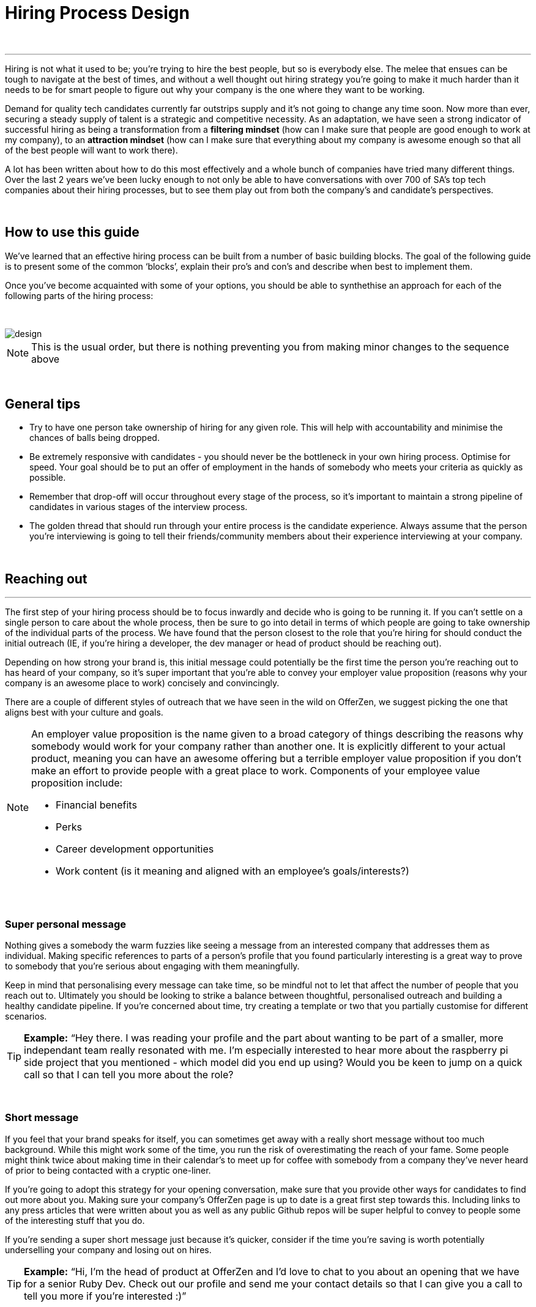 = Hiring Process Design

{nbsp} +

'''

Hiring is not what it used to be; you’re trying to hire the best people, but so is everybody else. The melee that ensues can be tough to navigate at the best of times, and without a well thought out hiring strategy you’re going to make it much harder than it needs to be for smart people to figure out why your company is the one where they want to be working.

Demand for quality tech candidates currently far outstrips supply and it’s not going to change any time soon. Now more than ever, securing a steady supply of talent is a strategic and competitive necessity. As an adaptation, we have seen a strong indicator of successful hiring as being a transformation from a *filtering mindset* (how can I make sure that people are good enough to work at my company), to an *attraction mindset* (how can I make sure that everything about my company is awesome enough so that all of the best people will want to work there).

A lot has been written about how to do this most effectively and a whole bunch of companies have tried many different things. Over the last 2 years we’ve been lucky enough to not only be able to have conversations with over 700 of SA’s top tech companies about their hiring processes, but to see them play out from both the company’s and candidate’s perspectives.

{nbsp} +

== How to use this guide

We’ve learned that an effective hiring process can be built from a number of basic building blocks. The goal of the following guide is to present some of the common ‘blocks’, explain their pro’s and con’s and describe when best to implement them.

Once you’ve become acquainted with some of your options, you should be able to synthethise an approach for each of the following parts of the hiring process:

{nbsp} +

image::design.png[]

NOTE: This is the usual order, but there is nothing preventing you from making minor changes to the sequence above

{nbsp} +

== General tips

* Try to have one person take ownership of hiring for any given role. This will help with accountability and minimise the chances of balls being dropped.
* Be extremely responsive with candidates - you should never be the bottleneck in your own hiring process.
Optimise for speed. Your goal should be to put an offer of employment in the hands of somebody who meets your criteria as quickly as possible.
* Remember that drop-off will occur throughout every stage of the process, so it’s important to maintain a strong pipeline of candidates in various stages of the interview process.
* The golden thread that should run through your entire process is the candidate experience. Always assume that the person you’re interviewing is going to tell their friends/community members about their experience interviewing at your company.

{nbsp} +

== Reaching out

'''

The first step of your hiring process should be to focus inwardly and decide who is going to be running it. If you can’t settle on a single person to care about the whole process, then be sure to go into detail in terms of which people are going to take ownership of the individual parts of the process. We have found that the person closest to the role that you’re hiring for should conduct the initial outreach (IE, if you’re hiring a developer, the dev manager or head of product should be reaching out).

Depending on how strong your brand is, this initial message could potentially be the first time the person you’re reaching out to has heard of your company, so it’s super important that you’re able to convey your employer value proposition (reasons why your company is an awesome place to work) concisely and convincingly.

There are a couple of different styles of outreach that we have seen in the wild on OfferZen, we suggest picking the one that aligns best with your culture and goals.

[NOTE]
====
An employer value proposition is the name given to a broad category of things describing the reasons why somebody would work for your company rather than another one. It is explicitly different to your actual product, meaning you can have an awesome offering but a terrible employer value proposition if you don’t make an effort to provide people with a great place to work. Components of your employee value proposition include:

* Financial benefits
* Perks
* Career development opportunities
* Work content (is it meaning and aligned with an employee’s goals/interests?)
====

{nbsp} +

=== Super personal message

Nothing gives a somebody the warm fuzzies like seeing a message from an interested company that addresses them as individual. Making specific references to parts of a person’s profile that you found particularly interesting is a great way to prove to somebody that you’re serious about engaging with them meaningfully.

Keep in mind that personalising every message can take time, so be mindful not to let that affect the number of people that you reach out to. Ultimately you should be looking to strike a balance between thoughtful, personalised outreach and building a healthy candidate pipeline. If you’re concerned about time, try creating a template or two that you partially customise for different scenarios.

TIP: *Example:* “Hey there. I was reading your profile and the part about wanting to be part of a smaller, more independant team really resonated with me. I’m especially interested to hear more about the raspberry pi side project that you mentioned - which model did you end up using? Would you be keen to jump on a quick call so that I can tell you more about the role?

{nbsp} +

=== Short message

If you feel that your brand speaks for itself, you can sometimes get away with a really short message without too much background. While this might work some of the time, you run the risk of overestimating the reach of your fame. Some people might think twice about making time in their calendar’s to meet up for coffee with somebody from a company they’ve never heard of prior to being contacted with a cryptic one-liner.

If you’re going to adopt this strategy for your opening conversation, make sure that you provide other ways for candidates to find out more about you. Making sure your company’s OfferZen page is up to date is a great first step towards this. Including links to any press articles that were written about you as well as any public Github repos will be super helpful to convey to people some of the interesting stuff that you do.

If you’re sending a super short message just because it’s quicker, consider if the time you’re saving is worth potentially underselling your company and losing out on hires.

TIP: *Example:* “Hi, I’m the head of product at OfferZen and I’d love to chat to you about an opening that we have for a senior Ruby Dev. Check out our profile and send me your contact details so that I can give you a call to tell you more if you’re interested :)”

{nbsp} +

=== Long message

Your company does a lot of cool stuff and you want to tell people about all of it, in detail. While there’s nothing inherently wrong with being radically transparent about everything you do from the very beginning, it’s important that this doesn’t take the form of an impenetrable wall of text.

Introductions like these can be particularly effective if you think that it’s unlikely that people will have heard of your company before or if you’re concerned that your company ‘isn’t sexy enough’. Most people are primarily interested in having the opportunity to solve interesting problems with an awesome team; selling that you’re able to provide this to somebody as early on in the process as possible can be a great way to get buy-in for the rest of the hiring process.

Similar to a highly personalised message, these longer messages can take time to put together. To make it quicker it can be helpful to create one or two really high quality messages to use as templates that you can adapt to specific conversations where appropriate.

TIP: *Example:* “Hi there, we’re in the process of rebuilding our existing e-commerce platform and think that you would be a great addition to our team. A lot of the work that my team does isn’t public facing, but we’re doing plenty of interesting things behind the scenes. We’re working on rebuilding our backend using Clojure and are looking for people who are interested in learning more about functional programming in general as this is the direction that we’re looking to take going forward. We’ve received a lot of funding recently and are looking to build a world class team, product and work environment. If you’re interested in finding out more, please respond with your contact number and email address so that I can set up some time for us to chat.”

{nbsp} +

== Initial conversation

'''

Good news; they like you, or at least they’re interesting in talking to you to find out more about what you do. At this point, all you probably know about the candidate so far is what you’ve read on their profile, and their knowledge about you is probably derived entirely from a combination of your website and OfferZen profile, which is usually not quite the full story.

How you approach this part of the hiring process will fall somewhere on a spectrum, with you trying to filter out people who ‘aren’t good enough’ on one end and ‘convincing people that your company is the best’ on the other.

If you consider this in the broader context of tech hiring in its current state, it should be obvious that your goal ought to be trying to adopt more of a selling mindset. There are potentially a host of other competing organisations all trying to tap into the same talent pool as you are and if you’re not making an effort to convince candidates why they should choose to work with you, you’ll quickly start losing out to companies who are.

Your goal at this point in the hiring process should be to maximise knowledge on both sides of the table; candidates should know as much about the work that you do, and you need to know as much as you can about them so as to be able to figure out whether or not they’ll be able to make an impact in your team.

NOTE: When considering how to structure your initial conversations with people, the medium is an important factor. A face to face discussion should always be first prize, but keep in mind that it can be tough for somebody to find time to do this. Always offer to meet somebody at a location that is most convenient for them, even if it entails a bit of a drive (remember that your selection efforts up until now should mean that you think that this person is at least solid enough to warrant this kind of effort).

{nbsp} +

=== Screening call

This kind of conversation typically revolves around extracting as much information from a candidate as possible with the goal of being able to qualify whether or not they should be allowed to proceed to the next stage of the interview process. The types of questions asked during this kind of interaction will usually be focussed around the candidate’s educational background, their past work experience and filling in any gaps that were left after reading their profile. It’s also very important to provide an opportunity towards the end for the person you’re talking to to ask any questions that they might have.

While this approach can give you a great deal of information in a relatively short amount of time, it can easily leave candidates feeling like they’ve just sat through an interrogation and will potentially do very little to promote a positive candidate experience.

{nbsp} +

=== Sales call

On the other end of the spectrum to the traditional screening call, we find something that is closer to a sales call. Rather than looking for reasons to filter somebody out, the goal here is to effectively sell the role, the company and its mission as well as the interview process itself.

Getting buy-in like this is extra important if your hiring process has multiple steps. It’s pretty optimistic to assume that somebody will take time off from their current job to finish your 3 hour technical assessment and sit through an on-site panel interview with your whole management team without any work from your end to sell the idea of working at your company and being part of your team as being worth all that effort.

This should generally be the strategy that you adopt if you’re trying to build a hiring process that promotes a positive candidate experience. Remember that there’s nothing wrong with asking a few questions during a chat like this, as long as you remember that it’s just as important to sell the role and your company to the person you’re talking to.

{nbsp} +

== Technical Assessment

'''

If your goal is to build a high quality product, everybody on your team should be up to snuff from a technical perspective. Anyone who isn’t pulling their weight can be a drain on the rest of team and will severely limit your ability to move quickly, which is why an effective technical assessment process is so important.

The question that you should be asking yourself when deciding on how to do this is “am I trying to filter people out, or am I assessing to find out what people’s strengths are?”. Sequencing also becomes a consideration at this point; an assessment that is administered closer to the beginning of the process should be designed to determine whether somebody possesses the baseline competencies that are necessary for them to perform well in a given role, while one that is carried out towards the end can be more focussed on confirming what a candidate’s strengths are in order to ensure that they are given work that engages them from day one.

Something that a lot of companies often forget at this stage, is just how competitive technical hiring can be. Any candidate that you’re talking to is most likely engaging with other companies as well and having a cumbersome, poorly designed technical assessment strategy is a good way to make sure that your process finds itself at the bottom of a candidate’s to-do list as they prioritise processes that are more respectful of their time.

Proper briefing is also super important when conducting any kind of technical assessment. A poorly briefed assessment project that you think shouldn’t take more than 4 hours, can end taking the whole weekend to complete if you’re not clear on exactly what the deliverables and goals of the project are.

{nbsp} +

=== Technical interview

This is potentially the most abstract of the options available to you when looking to assess technical ability. While it can be the most convenient from a candidate experience perspective, it’s also extremely reliant on the person running the interview being highly technical themselves.

The effectiveness of a technical interview hinges entirely on the strength of the questions that you ask as assessment tools. While it might feel good to ask a trick question that somebody outside of your building or specific might struggle to answer, you generally want to stick to questions that will allow candidates to showcase their own skill.

If you decide to adopt this strategy, it’s massively important that the interviewer has a good grasp of the problem that they’re asking the interviewee to solve. Somebody who doesn’t have a solid understanding of the problem themselves will struggle to move the discussion forward which will greatly limit the amount of information that you’re able to gather about somebody’s technical abilities.

{nbsp} +

=== Whiteboard

The classic combination of whiteboard and marker can be a really useful to tool to determine somebody’s technical capabilities, as long as you make sure to be extra clear up front on what it is you’re assessing. Presenting somebody with an empty whiteboard and telling them to start designing solutions can be stressful at the best of times and will probably not result in them putting down their best work.

The reality is that this kind of assessment is most effective at teasing out whether somebody can logically structure a solution to a given problem, which is something that should be made clear up front or even well in advance of the interview itself. Remember that your goal should be to assess somebody’s potential rather than ask them to showcase how well they can perform in a made-up test scenario; you’re conducting a technical assessment, not planning a technical ambush.

{nbsp} +

=== Paper programming

Similar to whiteboard assessments, a strategy that we sometimes see employed is asking somebody to complete a paper based coding test. While whiteboard assessments will typically involve a number of people looking at and discussing a problem, a paper based assessment lends itself more to the traditional paradigm of completing a test paper and handing it in, limiting the amount of insight that you’re able to obtain about how the candidate approached solving the problem at hand.

It’s possible to negate these drawbacks by taking time to ask the candidate to run you through the answers that they submitted, however at this point you might as well have used a whiteboard assessment making paper based tests hard to recommend as an efficient assessment mechanism.

{nbsp} +

=== Take home project

A take home project is exactly what it sounds like - a piece of work that you assign to a candidate to complete in their own time. As with all of the other types of assessment, it’s massively important to be explicit about what it is that you’re assessing, what the deliverables are and how long you expect somebody to set aside for the project.

A well briefed assessment project can easily be used as a jumping off point for a technical discussion during an interview. Getting somebody to talk you through their solution can be incredibly insightful and can tell you a great deal about their decision making and communication style.

Making sure that you assign projects that are relevant to the work your company does unlocks the additional benefit of giving the candidate a window into what to expect should they accept an offer of employment from you. If you’re trying to hire people who enjoy solving interesting problems, be sure to make the assessment you’re asking people to dedicate hours to as engaging and representative of an actual day’s work as possible.

{nbsp} +

=== Online test

If you’re trying to optimise your hiring process to be able to handle really high volumes of people, then an online test can be a good way to accomplish that. These kinds of assessments have the advantage of being able to be administered remotely, and are usually designed to be completed in the candidates own time within a specified time limit. This makes them much easier to fit into a schedule, provides a well defined block of time within which to focus while also preventing overly meticulous candidates from taking a weekend to complete what should be a 2 hour assessment.

The negative aspects of this approach are centred around the impersonal nature of the assessments and the way in which they’re deployed. If you decide to include this in your interview process, make sure that somebody takes ownership of it. It should be this person’s responsibility to maintain the integrity of the assessments (don’t send out the same test for months and years at a time, switch it up every now and then) while also moving people through the pipeline and being available as a human to talk to if the person taking the test has any questions.

Additionally, it’s worth mentioning that there will usually be costs involved in using an online code assessment service, either in the form of a subscription or per-use fee.

NOTE: The automatic scoring systems that many of these online testing tools use often lack the ability to pick up on nuance, meaning that smart developers often don’t get results that reflect their true ability. This can be counteracted by making it part of your process for a human to review the code that gets submitted.

{nbsp} +

=== Pair programming

A pair programming assessment involves assigning somebody from your existing team sitting with and collaborating (either remotely, or by physically sitting at the same workstation) to solve a single problem. This technique can an extremely effective way to gauge a number of key metrics, from technical ability and problem solving skills, through to communication ability and collaboration. It does however come at a significant cost in terms of preparation and the involvement of multiple members of your existing team, so it’s not to be undertaken lightly.

A common theme so far has been that briefing is critical to an effective technical assessment, and pair programming is no different. Well executed pair programming assessments will always be explicit up-front about the differentiation between the assessors and the people that the candidate will be programming with. Poorly run pair programming sessions can easily result in a candidate being hesitant to explore all of the solutions at their disposal, which is understandable when you consider how easy it is to feel like the person sitting next to you is judging your every keystroke.

{nbsp} +

=== Nothing

While doing nothing is always an option, it is very seldom the most effective one. One bad hire early on can do a lot to kneecap your ability to hit product roadmap goals, not to mention the potential cascading negative effects on your company culture.

You might be saving time in the short term by relying solely on your finely honed intuition, but we strongly recommend doing some form of due diligence to ensure that the person that you’re adding to your team is able to contribute meaningfully, shore up existing weakness and help you build an awesome product and team.

{nbsp} +

== Culture fit

'''

Performance metrics, sales figures and stock prices all fluctuate, and after all is said and done the one differentiating factor that you have as a company is your culture. Your culture is the set of (usually) unwritten rules that your company has collectively determined for how you are all going to work together.

As companies grow, they tend to get better at explicating their own cultures, but in the beginning when you’re still figuring things out it often comes down to unwritten rules and implicit patterns of doing things. Because of this ephemeral nature, it can be hard to make sure early on that new hires align with and augment your existing culture; which is why it’s so incredibly important to have a method in place that you use to try and tease out what the values and motivations are of people you’re looking to employ.

{nbsp} +

=== Structured interview

The easiest way to get answers is to ask questions, you just need to make sure that you’re asking the right ones. If cross-team collaboration is central to your culture, an effective way of determining whether somebody would tick this box would be to ask them to relate to you specific instances in their career where they collaborated across different teams. If you choose this approach, it will be super important that you clearly explicate beforehand what your culture is, and what kinds of questions you’ll be including in this interview.

{nbsp} +

=== Meet the team

The opinions of people that have been living and breathing the culture already can be a really useful barometer when assessing overall fit. Carrying this out in a structured way will usually involve some planning, where short slots are booked with a number of members of team for them to have informal discussions. These are not only useful for you, but for the candidate as well, as they give them an opportunity to pose questions that they might not feel comfortable asking in a traditional interview scenario. If you decide to go down this route, remember to take some time to debrief everyone involved and gather their feedback.

{nbsp} +

=== Simulation day

A simulation day involves a candidate taking time to come to your office for a full day or two to do real work with the rest of your team. Doing this can give you an insane level of insight into how they would approach solving real business problems and integrate into the rest of your team, while also giving the candidate a window into what a typical workday at your company can look like.

This comes at a pretty steep cost in terms of both time, planning and dedicated team resources during the course of the simulation days. It can be really tricky to design a good simulation day, however we’ve run a lot of these as part of our own hiring process and would be more than happy to help you design your own.

{nbsp} +

=== Founder chat

While a company’s culture cannot be created overnight by any single person, the leaders and founders have the most influence in setting the tone and deciding on the direction that it takes. Every hire that you make shapes this fledgling culture, doubly so in a company’s early stages. In order to be able to make informed decisions about who should be allowed to influence this growth, founders should be talking to every new hire.

As important as this discussion is as an assessment tool, a culture is made from the values of more than just the founders, so It’s important to be cognisant of just how much stock you’re putting in just one or two people’s opinions when doing something like this. A pretty bad situation would be one where you’ve hired a number of people and the only thing that they have in common is the shared trait of “well the founders liked them”, so if you’re able to diversify the number of people you get input from, you should definitely do so.

Once your team and hiring process start to scale significantly, it can be very easy for a founder’s limited availability to become a bottleneck. We often see this happening around the 50 hire mark, however we’ve seen examples of companies where the founders personally chat with everyone well past hire number one hundred. If this situation arises, keep in mind that there are other options available outside of shepherding two people into a coffee shop booth; tools like Skype or Google Hangouts can make it a lot easier to fit meetings like these into people schedules.

{nbsp} +

== Team fit

'''

Team fit can be thought of as a subset of company culture, or depending how small your company is, the same thing altogether. The mindset behind these kinds of discussions tend to be more granular than determining alignment between a candidate’s career goals and a company’s mission, with more focus being put on smaller scale team dynamics.

TIP: *Protip:* You’ve spent a lot of time trying to hire the best possible team, why not show them off? Smart people tend to want to hang out and solve problems with other smart people, so showing that you can provide this kind of environment can be a super compelling reason to join a company.

{nbsp} +

=== Onsite chat

The easiest way to facilitate a team fit discussion is to literally just get the candidate in the same room as one or multiple members of the current team (this group should potentially include team leads or senior members) and get them to talk about whatever they find interesting. While getting people to talk is almost always educational, your goal in these discussions should be to drive the conversation towards what they look for in a team and how they tend to function best in a team environment.

{nbsp} +

=== Team drinks/dinner

If you really want to get a feel for somebody, put them at a dinner table with the rest of your team and let the conversation take its course. As an example, when OfferZen invites somebody for a simulation day for a Talent Advisor role, the whole TA team will often get together for a breakfast so that everybody can introduce themselves.

These kinds of engagements can give you a lot of opportunities to get to know somebody, as long as you’re careful to limit the scope of what you’re assessing to things that are relevant to your company and culture. You might find it strange that somebody dips their chips in their milkshake, but it’s definitely not a reason to turn somebody down at this stage of the hiring process.

{nbsp} +

== Reference checks

'''

The first step here should have happened before the interview process even began. You need to have a decision in place where you set out whether or not you do background checks for everyone you hire, just for some people (maybe they’re working on-site at a client) or nobody at all. Whatever you decide, it’s important that you stick to it. It’s scarily easy to get swept up in the smiles and good vibes that are in the air after interviewing somebody that really fits in with the team and seems to tick every box that you threw at them, but that’s not necessarily a good reason to short circuit your own process.

{nbsp} +

=== Calling references

Before you dial a single digit into the phone, it’s really important that you articulate just what it is that you’re hoping to achieve by contacting somebodies references. Are you looking to enlist third parties to provide you with information in order to help you make a hiring decision, or have you already made a decision and you’re doing a quick check for any serious red flags?

In general, try to avoid calling a reference before you’ve spoken to the candidate yourself. It might feel useful to have a heads up before they’ve even come in for an interview, but remember that you’ve just potentially coloured your own first impression of this person with somebody else’s opinion.

It should go without saying that you should always be respectful of the private nature of the candidate’s job search. *NEVER* phone somebody’s current workplace without their explicit permission, and don’t solicit your own personal network for information without doing your own homework. The world is a small place, even more so in tech. People can be connected in unexpected ways, so it’s advised to limit your reference checks to people that the person that you’re hiring has provided for this purpose.

{nbsp} +

=== Criminal and credit

If you’re hiring in a fintech or financial services space, you probably already know all about these kinds of checks. If you’re operating in a different space you’ll need to decide how important clear credit and police records are in your particular context.

No matter which side of the isle you’re on, an important consideration should be how these checks impact your hiring process and the candidate experience. Be sure to give people an adequate heads up as to why you’re running these potentially invasive background checks on them, and always provide an opportunity for the other person to be up-front about any irregularities that might come up.

NOTE: *Protip:* Getting set up to do these yourself is cheaper and easier than you think. All you need to do is buy a fingerprint scanner, install some software and get somebody from your team to do a super short course from MIE.

{nbsp} +

== Making an offer

'''

In tech hiring, you should always assume that you’re competing for the attention of any given candidate with a host of other companies who are just as determined as you are to hire the best people. This means that it should be your goal throughout this whole process to set yourself up to make a hire/not-hire decision as quickly as possible.

“Congratulations, we like you and want you to join our team” can be an awesome thing to hear after going through an interview process, but can also bring with it an interesting variety of follow-up questions, that if you’re not ready for can throw a rather large spanner in the works.

Remember that at the end of the day, you’re asking somebody to commit a large portion of their waking hours to your company and your mission for the foreseeable future, so you should be prepared to make sure that the person has access to as much information as possible so that they can make the best possible decision.

{nbsp} +

=== Pre-offer call

Telling somebody that you want them on your team is a big deal. Both parties have put in a lot of effort at this stage, so it makes sense to celebrate a bit - treat it like a victory lap. Like a lot of other important life events, this is news that deserves more than an email. Pick up the phone!

While delivering the good news, you’ll have a great opportunity to run them through the details of the offer and pre-empt any common questions: how many leave days are included, what kind of deductions can they expect on their payslip, potential start dates, etc. It’s really important to give the person a chance to ask any questions and to be very clear about when you’re expecting to receive a response.

{nbsp} +

=== Offer email

If for whatever reason you’re absolutely not able to contact somebody over the phone to tell them about an offer, you’ll need to adapt your strategy accordingly. Be as explicit in the email as possible about all of the information included in the offer and make sure that the person you’re making the offer to knows that you’d be more than happy to contact them to talk through the details.

Lines of communication need to be wide open at this stage of the process and if you’ve had to fall back on email for an offer, be sure to keep trying the phone until you get hold of them.

{nbsp} +

=== Testing the waters

From time to time we’ll see companies sending out thinly-veiled non-offers that typically adopt the format of “If we were to make you an offer, would you accept?”. A message like this can be confusing to receive, especially if you’ve already got an offer on the table from another company and can come off as extremely non-committal

While it’s understandable in the context of trying to avoid rejection, a general rule should be: if you’re in a position to make a hypothetical offer to somebody, you should also be in a position to make an actual one.

{nbsp} +

=== Contract

We’ve already established that you should be trying your best to get an offer in the hands of somebody who you want to hire in as little time as possible. Being able to do this quickly is the reason behind distinguishing between an offer letter and a contract, however if you can send somebody an actual employment contract in the same space of time as an offer, then it makes sense to do this.

The motivation behind this is mostly psychological; a contract can be seen as a bigger sign of commitment from a company than an offer letter (just remember to sign it before you send it through).

NOTE: *Protip:* If you know that you’re not going to be able to provide a contract super quickly, be upfront and say this rather than creating expectations for something that you can’t deliver.

{nbsp} +

== Onboarding

'''

It’s done. It’s in the bag. Once the offer has been signed it’s all too easy to hang up your hiring hat, pat yourself on the back and wait until the person you just hired shows up for their first day of work before you speak to them again.

*This is an enormous mistake.* In reality, your onboarding process should start the second that the contract is signed. According to our data, one third of candidates who drop out before starting their new jobs, cite a lack of communication or miscommunication as a major contributing factor. You just spent an enormous chunk of time assessing this person and convincing them to join your team, don’t leave the door open to counter offers and cold feet by leaving them out of the loop now.

Your mindset at this stage of the process should be focussed on how you can keep somebody engaged in the time between them signing the employment contract and walking through the door on their first day. The best way to do this is by maintaining open and and proactive lines of

{nbsp} +

=== Welcome email

The simplest tactic here could be an email the day of or soon after they accept your offer or sign the contract. Ideally this email should come from somebody on the team that they’re going to be joining and should outline how stoked everyone is to have them on their team, as well as details like start date confirmation, what to bring with on their first day and what the best ways are to prepare so that they can hit the ground running.

{nbsp} +

=== Access to accounts

Once somebody has signed an employment contract, many companies will begin treating their new hires like fully fledged employees. Why not get them set up with their laptop and make sure they have access to all of the accounts that they’re going to be using on a daily basis. If you’re worried about giving somebody who isn’t settled in the building access to your entire code base, remember that it’s not an all or nothing decision. Give as much access as you’re comfortable with as early on as possible and take things from there.

If you use Slack and you haven’t already invited them as part of your interview/assessment process, now is a great time to get them set up. One fun side effect of this is that every time they get a slack notification from you, you’re going to be top of mind.

{nbsp} +

=== Moonlighting

We’ve seen companies assign paid work to a new hire as soon as they begin employment. As smart as it is to dial up the engagement to 11 in the time before somebody starts at your company, you still want to be mindful of the fact that they’re potentially still legally employed somewhere else.

Getting somebody to start working for you as soon as they’ve signed your contract regardless of current obligations might seem like a great way to keep a new hire engaged even before day one, however you do need to think about what problem it is that you’re trying to solve by using this approach. If you’re primarily concerned about staying top of mind, there are other way to accomplish that without potentially doubling somebody’s workload.

{nbsp} +

== In closing

'''

Whatever hiring process you end up designing for yourself should have the dual goals of being able to effectively move people through it’s stages quickly and efficiently, while also providing an awesome experience to the person going through it.

At the end of the day, you can’t go wrong if you ask yourself the following question at every part of your process: *“Regardless of whether I end up hiring this person or not - are they going to walk out of an interview wanting to work at my company?”*
